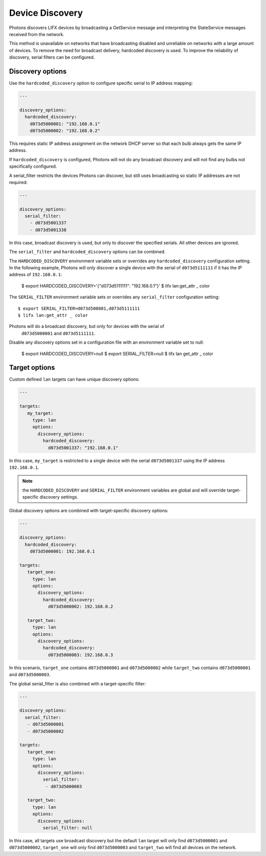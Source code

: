 .. _discovery:

Device Discovery
================

Photons discovers LIFX devices by broadcasting a GetService message and
interpreting the StateService messages received from the network.

This method is unavailable on networks that have broadcasting disabled and
unreliable on networks with a large amount of devices. To remove the need for
broadcast delivery, hardcoded discovery is used. To improve the reliability of
discovery, serial filters can be configured.

.. _discovery_options:

Discovery options
-----------------

Use the ``hardcoded_discovery`` option to configure specific serial to IP
address mapping:

.. code-block:: yaml

   ---

   discovery_options:
     hardcoded_discovery:
       d073d5000001: "192.168.0.1"
       d073d5000002: "192.168.0.2"

This requires static IP address assignment on the network DHCP server so that
each bulb always gets the same IP address.

If ``hardcoded_discovery`` is configured, Photons will not do any broadcast
discovery and will not find any bulbs not specifically configured.

A serial_filter restricts the devices Photons can discover, but still uses
broadcasting so static IP addresses are not required:

.. code-block:: yaml

   ---

   discovery_options:
     serial_filter:
       - d073d5001337
       - d073d5001338

In this case, broadcast discovery is used, but only to discover the specified
serials. All other devices are ignored.

The ``serial_filter`` and ``hardcoded_discovery`` options can be combined.

The ``HARDCODED_DISCOVERY`` environment variable sets or overrides any
``hardcoded_discovery`` configuration setting. In the following example, Photons
will only discover a single device with the serial of ``d073d5111111`` if it
has the IP address of ``192.168.0.1``:

   $ export HARDCODED_DISCOVERY='{"d073d5111111": "192.168.0.1"}'
   $ lifx lan:get_attr _ color

The ``SERIAL_FILTER`` environment variable sets or overrides any ``serial_filter``
configuration setting::

   $ export SERIAL_FILTER=d073d500001,d073d5111111
   $ lifx lan:get_attr _ color

Photons will do a broadcast discovery, but only for devices with the serial of
 ``d073d5000001`` and ``d073d5111111``.

Disable any discovery options set in a configuration file with an environment
variable set to null:

   $ export HARDCODED_DISCOVERY=null
   $ export SERIAL_FILTER=null
   $ lifx lan get_attr _ color

.. _target_options:

Target options
--------------

Custom defined ``lan`` targets can have unique discovery options:

.. code-block:: yaml

   ---

   targets:
      my_target:
        type: lan
        options:
          discovery_options:
            hardcoded_discovery:
              d073d5001337: "192.168.0.1"

In this case, ``my_target`` is restricted to a single device with the serial
``d073d5001337`` using the IP address ``192.168.0.1``.

.. note:: the ``HARDCODED_DISCOVERY`` and ``SERIAL_FILTER`` environment
    variables are global and will override target-specific discovery settings.

Global discovery options are combined with target-specific discovery options:

.. code-block:: yaml

   ---

   discovery_options:
     hardcoded_discovery:
       d073d5000001: 192.168.0.1

   targets:
      target_one:
        type: lan
        options:
          discovery_options:
            hardcoded_discovery:
              d073d5000002: 192.168.0.2

      target_two:
        type: lan
        options:
          discovery_options:
            hardcoded_discovery:
              d073d5000003: 192.168.0.3

In this scenario, ``target_one`` contains ``d073d5000001`` and
``d073d5000002`` while ``target_two`` contains ``d073d5000001`` and
``d073d5000003``.

The global serial_filter is also combined with a target-specific filter:

.. code-block:: yaml

   ---

   discovery_options:
     serial_filter:
      - d073d5000001
      - d073d5000002

   targets:
      target_one:
        type: lan
        options:
          discovery_options:
            serial_filter:
             - d073d5000003

      target_two:
        type: lan
        options:
          discovery_options:
            serial_filter: null

In this case, all targets use broadcast discovery but the default ``lan`` target
will only find ``d073d5000001`` and ``d073d5000002``, ``target_one``
will only find ``d073d5000003`` and ``target_two`` will find all devices on the
network.
